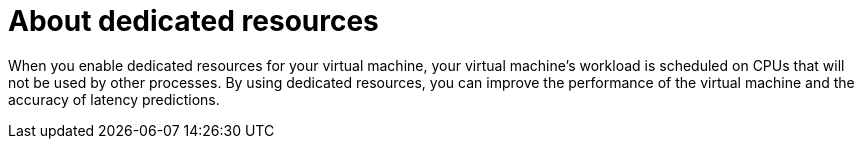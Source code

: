 // Module included in the following assemblies:
//
// * virt/virtual_machines/advanced_vm_management/virt-dedicated-resources-vm.adoc
// * virt/vm_templates/virt-dedicated-resources-vm-template.adoc

[id="virt-about-dedicated-resources_{context}"]

= About dedicated resources

[role="_abstract"]
When you enable dedicated resources for your virtual machine, your virtual
machine's workload is scheduled on CPUs that will not be used by other
processes. By using dedicated resources, you can improve the performance of the
virtual machine and the accuracy of latency predictions.
